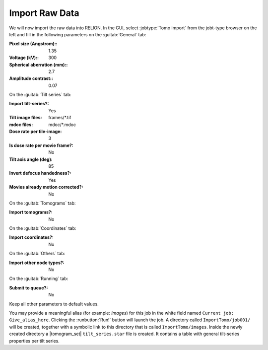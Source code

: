.. _sec_sta_importomo:

Import Raw Data
================

We will now import the raw data into RELION. In the GUI, select :jobtype:`Tomo import` from the jobt-type browser on the left and fill in the following parameters on the :guitab:`General` tab:

:Pixel size (Angstrom):: 1.35

:Voltage (kV):: 300

:Spherical aberration (mm):: 2.7

:Amplitude contrast:: 0.07

On the :guitab:`Tilt series` tab:

:Import tilt-series?: Yes

:Tilt image files: frames/*.tif

:mdoc files: mdoc/*.mdoc

:Dose rate per tile-image: 3

:Is dose rate per movie frame?: No

:Tilt axis angle (deg): 85

:Invert defocus handedness?: Yes

:Movies already motion corrected?: No

On the :guitab:`Tomograms` tab:

:Import tomograms?: No

On the :guitab:`Coordinates` tab:

:Import coordinates?: No

On the :guitab:`Others` tab:

:Import other node types?: No

On the :guitab:`Running` tab:

:Submit to queue?: No

Keep all other parameters to default values.

You may provide a meaningful alias (for example: `images`) for this job in the white field named ``Current job: Give_alias_here``.
Clicking the :runbutton:`Run!` button will launch the job.
A directory called ``ImportTomo/job001/`` will be created, together with a symbolic link to this directory that is called ``ImportTomo/images``.
Inside the newly created directory a |tomogram_set| ``tilt_series.star`` file is created. It contains a table with general tilt-series properties per tilt series.